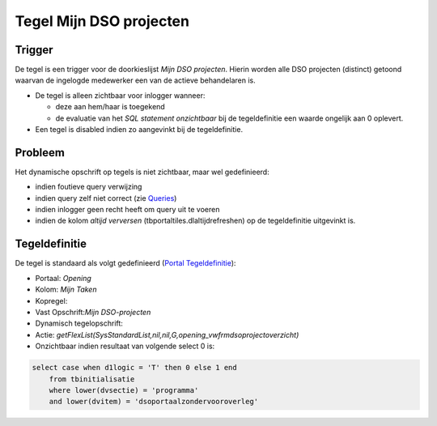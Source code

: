 Tegel Mijn DSO projecten
========================

Trigger
-------

De tegel is een trigger voor de doorkieslijst *Mijn DSO projecten*.
Hierin worden alle DSO projecten (distinct) getoond waarvan de ingelogde
medewerker een van de actieve behandelaren is.

-  De tegel is alleen zichtbaar voor inlogger wanneer:

   -  deze aan hem/haar is toegekend
   -  de evaluatie van het *SQL statement onzichtbaar* bij de
      tegeldefinitie een waarde ongelijk aan 0 oplevert.

-  Een tegel is disabled indien zo aangevinkt bij de tegeldefinitie.

Probleem
--------

Het dynamische opschrift op tegels is niet zichtbaar, maar wel
gedefinieerd:

-  indien foutieve query verwijzing
-  indien query zelf niet correct (zie
   `Queries </docs/instellen_inrichten/queries.md>`__)
-  indien inlogger geen recht heeft om query uit te voeren
-  indien de kolom *altijd verversen* (tbportaltiles.dlaltijdrefreshen)
   op de tegeldefinitie uitgevinkt is.

Tegeldefinitie
--------------

De tegel is standaard als volgt gedefinieerd (`Portal
Tegeldefinitie </docs/instellen_inrichten/portaldefinitie/portal_tegel.md>`__):

-  Portaal: *Opening*
-  Kolom: *Mijn Taken*
-  Kopregel:
-  Vast Opschrift:*Mijn DSO-projecten*
-  Dynamisch tegelopschrift:
-  Actie:
   *getFlexList(SysStandardList,nil,nil,G,opening_vwfrmdsoprojectoverzicht)*
-  Onzichtbaar indien resultaat van volgende select 0 is:

.. code:: sql

   select case when d1logic = 'T' then 0 else 1 end 
       from tbinitialisatie 
       where lower(dvsectie) = 'programma' 
       and lower(dvitem) = 'dsoportaalzondervooroverleg'
